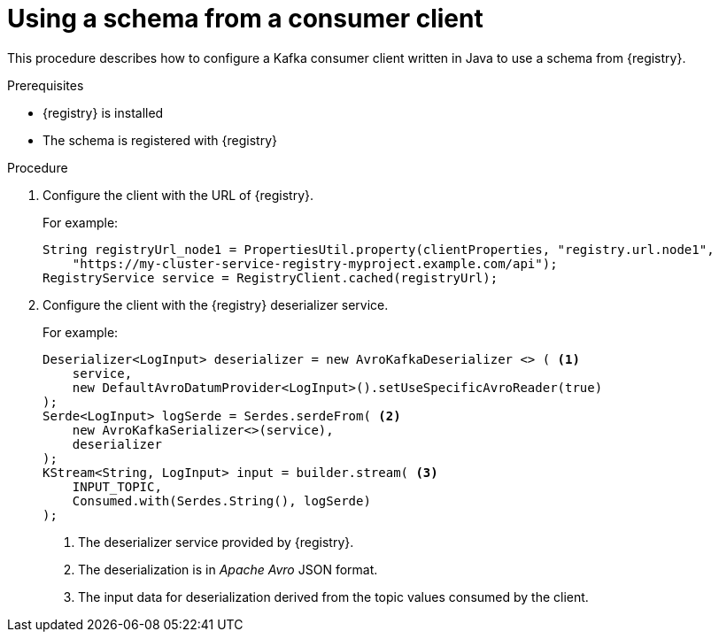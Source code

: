 // Module included in the following assemblies:
//  assembly-using-kafka-client-serdes

[id='registry-serdes-config-consumer-{context}']
= Using a schema from a consumer client

This procedure describes how to configure a Kafka consumer client written in Java to use a schema from {registry}.

.Prerequisites

* {registry} is installed
* The schema is registered with {registry}

.Procedure

. Configure the client with the URL of {registry}.
+
For example:
+
[source,shell,subs="+quotes,attributes"]
----
String registryUrl_node1 = PropertiesUtil.property(clientProperties, "registry.url.node1",
    "https://my-cluster-service-registry-myproject.example.com/api");
RegistryService service = RegistryClient.cached(registryUrl);
----

. Configure the client with the {registry} deserializer service.
+
For example:
+
[source,java,subs="+quotes,attributes"]
----
Deserializer<LogInput> deserializer = new AvroKafkaDeserializer <> ( <1>
    service,
    new DefaultAvroDatumProvider<LogInput>().setUseSpecificAvroReader(true)
);
Serde<LogInput> logSerde = Serdes.serdeFrom( <2>
    new AvroKafkaSerializer<>(service),
    deserializer
);
KStream<String, LogInput> input = builder.stream( <3>
    INPUT_TOPIC,
    Consumed.with(Serdes.String(), logSerde)
);
----
<1> The deserializer service provided by {registry}.
<2> The deserialization is in _Apache Avro_ JSON format.
<3> The input data for deserialization derived from the topic values consumed by the client.
